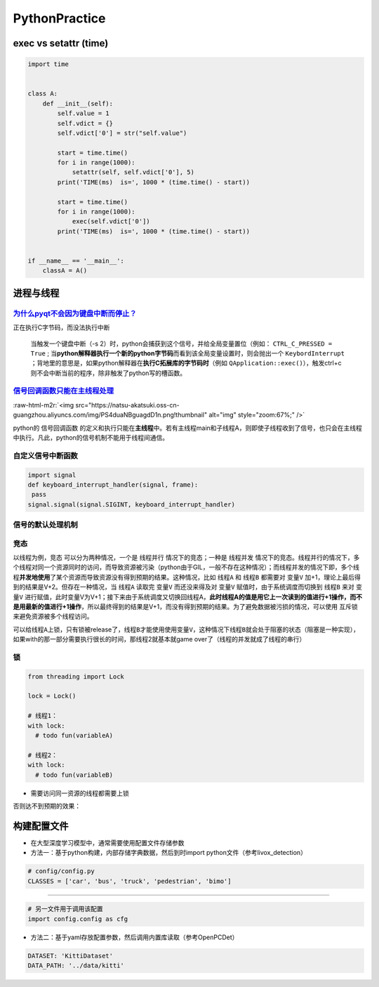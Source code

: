 .. role:: raw-html-m2r(raw)
   :format: html


PythonPractice
==============

exec vs setattr (time)
----------------------

.. code-block:: python

   import time


   class A:
       def __init__(self):
           self.value = 1
           self.vdict = {}
           self.vdict['0'] = str("self.value")

           start = time.time()
           for i in range(1000):
               setattr(self, self.vdict['0'], 5)
           print('TIME(ms)  is=', 1000 * (time.time() - start))

           start = time.time()
           for i in range(1000):
               exec(self.vdict['0'])
           print('TIME(ms)  is=', 1000 * (time.time() - start))


   if __name__ == '__main__':
       classA = A()

进程与线程
----------

`为什么pyqt不会因为键盘中断而停止？ <https://stackoverflow.com/questions/5160577/ctrl-c-doesnt-work-with-pyqt>`_
^^^^^^^^^^^^^^^^^^^^^^^^^^^^^^^^^^^^^^^^^^^^^^^^^^^^^^^^^^^^^^^^^^^^^^^^^^^^^^^^^^^^^^^^^^^^^^^^^^^^^^^^^^^^^^^^^^^^

正在执行C字节码，而没法执行中断

..

   当触发一个键盘中断（-s 2）时，python会捕获到这个信号，并给全局变量置位（例如： ``CTRL_C_PRESSED = True`` ; 当\ **python解释器执行一个新的python字节码**\ 而看到该全局变量设置时，则会抛出一个 ``KeybordInterrupt`` ；背地里的意思是，如果python解释器在\ **执行C拓展库的字节码时**\ （例如 ``QApplication::exec()``\ ），触发ctrl+c则不会中断当前的程序，除非触发了python写的槽函数。


`信号回调函数只能在主线程处理 <https://docs.python.org/3/library/signal.html>`_
^^^^^^^^^^^^^^^^^^^^^^^^^^^^^^^^^^^^^^^^^^^^^^^^^^^^^^^^^^^^^^^^^^^^^^^^^^^^^^^^^^^

:raw-html-m2r:`<img src="https://natsu-akatsuki.oss-cn-guangzhou.aliyuncs.com/img/PS4duaNBguagdD1n.png!thumbnail" alt="img" style="zoom:67%;" />`

python的 ``信号回调函数`` 的定义和执行只能在\ **主线程**\ 中。若有主线程main和子线程A，则即使子线程收到了信号，也只会在主线程中执行。凡此，python的信号机制不能用于线程间通信。

自定义信号中断函数
^^^^^^^^^^^^^^^^^^

.. code-block:: python

   import signal
   def keyboard_interrupt_handler(signal, frame):
    pass
   signal.signal(signal.SIGINT, keyboard_interrupt_handler)

信号的默认处理机制
^^^^^^^^^^^^^^^^^^


.. image:: https://natsu-akatsuki.oss-cn-guangzhou.aliyuncs.com/img/tr1TLTYpSr3baYeB.png!thumbnail
   :target: https://natsu-akatsuki.oss-cn-guangzhou.aliyuncs.com/img/tr1TLTYpSr3baYeB.png!thumbnail
   :alt: img


竞态
^^^^

以线程为例，\ ``竞态`` 可以分为两种情况，一个是 ``线程并行`` 情况下的竞态；一种是 ``线程并发`` 情况下的竞态。线程并行的情况下，多个线程对同一个资源同时的访问，而导致资源被污染（python由于GIL，一般不存在这种情况）；而线程并发的情况下即，多个线程\ **并发地使用**\ 了某个资源而导致资源没有得到预期的结果。这种情况，比如 ``线程A`` 和 ``线程B`` 都需要对 ``变量V`` 加+1，理论上最后得到的结果是V+2。但存在一种情况，当 ``线程A`` 读取完 ``变量V`` 而还没来得及对 ``变量V`` 赋值时，由于系统调度而切换到 ``线程B`` 来对 ``变量V`` 进行赋值，此时变量V为V+1；接下来由于系统调度又切换回线程A，\ **此时线程A的值是用它上一次读到的值进行+1操作，而不是用最新的值进行+1操作**\ ，所以最终得到的结果是V+1，而没有得到预期的结果。为了避免数据被污损的情况，可以使用 ``互斥锁`` 来避免资源被多个线程访问。

可以给\ ``线程A``\ 上锁，只有锁被release了，\ ``线程B``\ 才能使用使用\ ``变量V``\ ，这种情况下\ ``线程B``\ 就会处于阻塞的状态（阻塞是一种实现），如果with的那一部分需要执行很长的时间，那线程2就基本就game over了（线程的并发就成了线程的串行）

锁
^^

.. code-block:: python

   from threading import Lock

   lock = Lock()

   # 线程1：
   with lock:    
     # todo fun(variableA)

   # 线程2：
   with lock:
     # todo fun(variableB)


* 需要访问同一资源的线程都需要上锁


.. image:: https://natsu-akatsuki.oss-cn-guangzhou.aliyuncs.com/img/image-20220208113602892.png
   :target: https://natsu-akatsuki.oss-cn-guangzhou.aliyuncs.com/img/image-20220208113602892.png
   :alt: image-20220208113602892


否则达不到预期的效果：


.. image:: https://natsu-akatsuki.oss-cn-guangzhou.aliyuncs.com/img/image-20220208113642115.png
   :target: https://natsu-akatsuki.oss-cn-guangzhou.aliyuncs.com/img/image-20220208113642115.png
   :alt: image-20220208113642115


构建配置文件
------------


* 
  在大型深度学习模型中，通常需要使用配置文件存储参数

* 
  方法一：基于python构建，内部存储字典数据，然后到时import python文件（参考livox_detection）

.. code-block:: python

   # config/config.py
   CLASSES = ['car', 'bus', 'truck', 'pedestrian', 'bimo']

----

.. code-block:: python

   # 另一文件用于调用该配置
   import config.config as cfg


* 方法二：基于yaml存放配置参数，然后调用内置库读取（参考OpenPCDet）

.. code-block:: python

   DATASET: 'KittiDataset'
   DATA_PATH: '../data/kitti'

